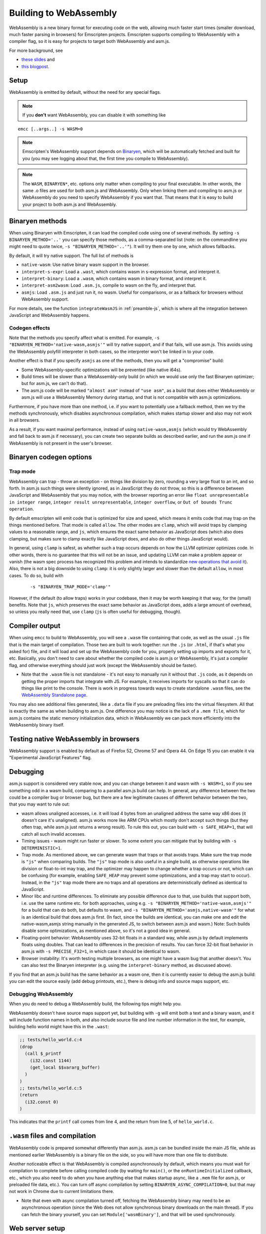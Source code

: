 .. _WebAssembly:

=======================
Building to WebAssembly
=======================

WebAssembly is a new binary format for executing code on the web, allowing much faster start times (smaller download, much faster parsing in browsers) for Emscripten projects. Emscripten supports compiling to WebAssembly with a compiler flag, so it is easy for projects to target both WebAssembly and asm.js.

For more background, see

- `these slides <https://kripken.github.io/talks/wasm.html>`_ and
- `this blogpost <https://hacks.mozilla.org/2015/12/compiling-to-webassembly-its-happening/>`_.

Setup
=====

WebAssembly is emitted by default, without the need for any special flags.

.. note:: If you **don't** want WebAssembly, you can disable it with something like

::

  emcc [..args..] -s WASM=0

.. note:: Emscripten's WebAssembly support depends on `Binaryen <https://github.com/WebAssembly/binaryen>`_, which will be automatically fetched and built for you (you may see logging about that, the first time you compile to WebAssembly).
.. note:: The ``WASM``, ``BINARYEN*``, etc. options only matter when compiling to your final executable. In other words, the same .o files are used for both asm.js and WebAssembly. Only when linking them and compiling to asm.js or WebAssembly do you need to specify WebAssembly if you want that. That means that it is easy to build your project to both asm.js and WebAssembly.

Binaryen methods
================

When using Binaryen with Emscripten, it can load the compiled code using one of several methods. By setting ``-s BINARYEN_METHOD='..'`` you can specify those methods, as a comma-separated list (note: on the commandline you might need to quote twice, ``-s "BINARYEN_METHOD='..'"``). It will try them one by one, which allows fallbacks.

By default, it will try native support. The full list of methods is

- ``native-wasm``: Use native binary wasm support in the browser.
- ``interpret-s-expr``: Load a ``.wast``, which contains wasm in s-expression format, and interpret it.
- ``interpret-binary``: Load a ``.wasm``, which contains wasm in binary format, and interpret it.
- ``interpret-asm2wasm``: Load ``.asm.js``, compile to wasm on the fly, and interpret that.
- ``asmjs``: Load ``.asm.js`` and just run it, no wasm. Useful for comparisons, or as a fallback for browsers without WebAssembly support.

For more details, see the function ``integrateWasmJS`` in :ref:`preamble-js`, which is where all the integration between JavaScript and WebAssembly happens.

Codegen effects
---------------

Note that the methods you specify affect what is emitted. For example, ``-s "BINARYEN_METHOD='native-wasm,asmjs'"`` will try native support, and if that fails, will use asm.js. This avoids using the WebAssembly polyfill interpreter in both cases, so the interpreter won't be linked in to your code.

Another effect is that if you specify ``asmjs`` as one of the methods, then you will get a "compromise" build:

- Some WebAssembly-specific optimizations will be prevented (like native i64s).
- Build times will be slower than a WebAssembly-only build (in which we would use only the fast Binaryen optimizer; but for asm.js, we can't do that).
- The asm.js code will be marked ``"almost asm"`` instead of ``"use asm"``, as a build that does either WebAssembly or asm.js will use a WebAssembly Memory during startup, and that is not compatible with asm.js optimizations.

Furthermore, if you have more than one method, i.e. if you want to potentially use a fallback method, then we try the methods synchronously, which disables asynchronous compilation, which makes startup slower and also may not work in all browsers.

As a result, if you want maximal performance, instead of using ``native-wasm,asmjs`` (which would try WebAssembly and fall back to asm.js if necessary), you can create two separate builds as described earlier, and run the asm.js one if WebAssembly is not present in the user's browser.

Binaryen codegen options
========================

Trap mode
---------

WebAssembly can trap - throw an exception - on things like division by zero, rounding a very large float to an int, and so forth. In asm.js such things were silently ignored, as in JavaScript they do not throw, so this is a difference between JavaScript and WebAssembly that you may notice, with the browser reporting an error like ``float unrepresentable in integer range``, ``integer result unrepresentable``, ``integer overflow``, or ``Out of bounds Trunc operation``.

By default emscripten will emit code that is optimized for size and speed, which means it emits code that may trap on the things mentioned before. That mode is called ``allow``. The other modes are ``clamp``, which will avoid traps by clamping values to a reasonable range, and ``js``, which ensures the exact same behavior as JavaScript does (which also does clamping, but makes sure to clamp exactly like JavaScript does, and also do other things JavaScript would).

In general, using ``clamp`` is safest, as whether such a trap occurs depends on how the LLVM optimizer optimizes code. In other words, there is no guarantee that this will not be an issue, and updating LLVM can make a problem appear or vanish (the wasm spec process has recognized this problem and intends to standardize `new operations that avoid it <https://github.com/WebAssembly/design/issues/1143>`_). Also, there is not a big downside to using ``clamp``: it is only slightly larger and slower than the default ``allow``, in most cases. To do so, build with

 ::

  -s "BINARYEN_TRAP_MODE='clamp'"


However, if the default (to allow traps) works in your codebase, then it may be worth keeping it that way, for the (small) benefits. Note that ``js``, which preserves the exact same behavior as JavaScript does, adds a large amount of overhead, so unless you really need that, use ``clamp`` (``js`` is often useful for debugging, though).

Compiler output
===============

When using ``emcc`` to build to WebAssembly, you will see a ``.wasm`` file containing that code, as well as the usual ``.js`` file that is the main target of compilation. Those two are built to work together: run the ``.js`` (or ``.html``, if that's what you asked for) file, and it will load and set up the WebAssembly code for you, properly setting up imports and exports for it, etc. Basically, you don't need to care about whether the compiled code is asm.js or WebAssembly, it's just a compiler flag, and otherwise everything should just work (except the WebAssembly should be faster).

- Note that the ``.wasm`` file is not standalone - it's not easy to manually run it without that ``.js`` code, as it depends on getting the proper imports that integrate with JS. For example, it receives imports for syscalls so that it can do things like print to the console. There is work in progress towards ways to create standalone ``.wasm`` files, see the `WebAssembly Standalone page <https://github.com/kripken/emscripten/wiki/WebAssembly-Standalone>`_.

You may also see additional files generated, like a ``.data`` file if you are preloading files into the virtual filesystem. All that is exactly the same as when building to asm.js. One difference you may notice is the lack of a ``.mem file``, which for asm.js contains the static memory initialization data, which in WebAssembly we can pack more efficiently into the WebAssembly binary itself.

Testing native WebAssembly in browsers
======================================

WebAssembly support is enabled by default as of Firefox 52, Chrome 57 and Opera 44. On Edge 15 you can enable it via "Experimental JavaScript Features" flag.

Debugging
=========

asm.js support is considered very stable now, and you can change between it and wasm with ``-s WASM=1``, so if you see something odd in a wasm build, comparing to a parallel asm.js build can help. In general, any difference between the two could be a compiler bug or browser bug, but there are a few legitimate causes of different behavior between the two, that you may want to rule out:

- wasm allows unaligned accesses, i.e. it will load 4 bytes from an unaligned address the same way x86 does (it doesn't care it's unaligned). asm.js works more like ARM CPUs which mostly don't accept such things (but they often trap, while asm.js just returns a wrong result). To rule this out, you can build with ``-s SAFE_HEAP=1``, that will catch all such invalid accesses.
- Timing issues - wasm might run faster or slower. To some extent you can mitigate that by building with ``-s DETERMINISTIC=1``.
- Trap mode. As mentioned above, we can generate wasm that traps or that avoids traps. Make sure the trap mode is ``"js"`` when comparing builds. The ``"js"`` trap mode is also useful in a single build, as otherwise operations like division or float-to-int may trap, and the optimizer may happen to change whether a trap occurs or not, which can be confusing (for example, enabling ``SAFE_HEAP`` may prevent some optimizations, and a trap may start to occur). Instead, in the ``"js"`` trap mode there are no traps and all operations are deterministically defined as identical to JavaScript.
- Minor libc and runtime differences. To eliminate any possible difference due to that, use builds that support both, i.e. use the same runtime etc. for both approaches, using e.g. ``-s "BINARYEN_METHOD='native-wasm,asmjs'"`` for a build that can do both, but defaults to wasm, and ``-s "BINARYEN_METHOD='asmjs,native-wasm'"`` for what is an identical build that does asm.js first. (In fact, since the builds are identical, you can make one and edit the native-wasm,asmjs string manually in the generated JS, to switch between asm.js and wasm.) Note: Such builds disable some optimizations, as mentioned above, so it's not a good idea in general.
- Floating-point behavior: WebAssembly uses 32-bit floats in a standard way, while asm.js by default implements floats using doubles. That can lead to differences in the precision of results. You can force 32-bit float behavior in asm.js with ``-s PRECISE_F32=1``, in which case it should be identical to wasm.
- Browser instability: It's worth testing multiple browsers, as one might have a wasm bug that another doesn't. You can also test the Binaryen interpreter (e.g. using the ``interpret-binary`` method, as discussed above).

If you find that an asm.js build has the same behavior as a wasm one, then it is currently easier to debug the asm.js build: you can edit the source easily (add debug printouts, etc.), there is debug info and source maps support, etc.

Debugging WebAssembly
---------------------

When you do need to debug a WebAssembly build, the following tips might help you.

WebAssembly doesn't have source maps support yet, but building with ``-g`` will emit both a text and a binary wasm, and it will include function names in both, and also include source file and line number information in the text, for example, building hello world might have this in the ``.wast``:

.. code-block:: none

    ;; tests/hello_world.c:4
    (drop
      (call $_printf
        (i32.const 1144)
        (get_local $$vararg_buffer)
      )
    )
    ;; tests/hello_world.c:5
    (return
      (i32.const 0)
    )

This indicates that the ``printf`` call comes from line 4, and the return from line 5, of ``hello_world.c``.

``.wasm`` files and compilation
===============================

WebAssembly code is prepared somewhat differently than asm.js. asm.js can be bundled inside the main JS file, while as mentioned earlier WebAssembly is a binary file on the side, so you will have more than one file to distribute.

Another noticeable effect is that WebAssembly is compiled asynchronously by default, which means you must wait for compilation to complete before calling compiled code (by waiting for ``main()``, or the ``onRuntimeInitialized`` callback, etc., which you also need to do when you have anything else that makes startup async, like a ``.mem`` file for asm.js, or preloaded file data, etc.). You can turn off async compilation by setting ``BINARYEN_ASYNC_COMPILATION=0``, but that may not work in Chrome due to current limitations there.

- Note that even with async compilation turned off, fetching the WebAssembly binary may need to be an asynchronous operation (since the Web does not allow synchronous binary downloads on the main thread). If you can fetch the binary yourself, you can set ``Module['wasmBinary']``, and that will be used synchronously.

Web server setup
================

To serve wasm in the most efficient way over the network, make sure your web server has the proper MIME time for ``.wasm`` files, which is application/wasm. That will allow streaming compilation, where the browser can start to compile code as it downloads.

In Apache, you can do this with

.. code-block:: none

    AddType application/wasm .wasm

Also make sure that gzip is enabled:

.. code-block:: none

    AddOutputFilterByType DEFLATE application/wasm

LLVM WebAssembly backend
========================

The steps in the previous section all use Binaryen's ``asm2wasm`` tool to compile asm.js to WebAssembly. This option is considered stable as it passes the test suite.

There is an LLVM backend being developed for WebAssembly. Emscripten has support for it, and hopes to enable it by default in the future, but currently it is not yet good enough for that (as it is still being stabilized, and generates less compact code).

To use the LLVM wasm backend, build with something like

.. code-block:: none

    EMCC_WASM_BACKEND=1 emcc -s WASM=1 input.cpp [..]

The ``EMCC_WASM_BACKEND`` env var tells Emscripten to use the wasm backend.

Note that when using the WebAssembly backend in this manner, you do not actually need Emscripten's asm.js backend, which means you don't need Emscripten's "fastcomp" fork of LLVM. Instead you must use "vanilla" LLVM (that is, pure upstream LLVM, with no Emscripten additions).

- When doing so, you do not need the ``EMCC_WASM_BACKEND=1`` env var, as emcc will detect the lack of the asm.js backend and infer it must use the wasm backend. (However, you can still set it, and it's a little faster, since it avoids the check).
- If you build LLVM by yourself, note that WebAssembly is not built by default. You should pass ``-DLLVM_EXPERIMENTAL_TARGETS_TO_BUILD=WebAssembly`` to ``cmake``.
- Edit ``LLVM_ROOT`` in ``~/.emscripten`` so that it points to the ``bin`` directory of your custom LLVM build.
